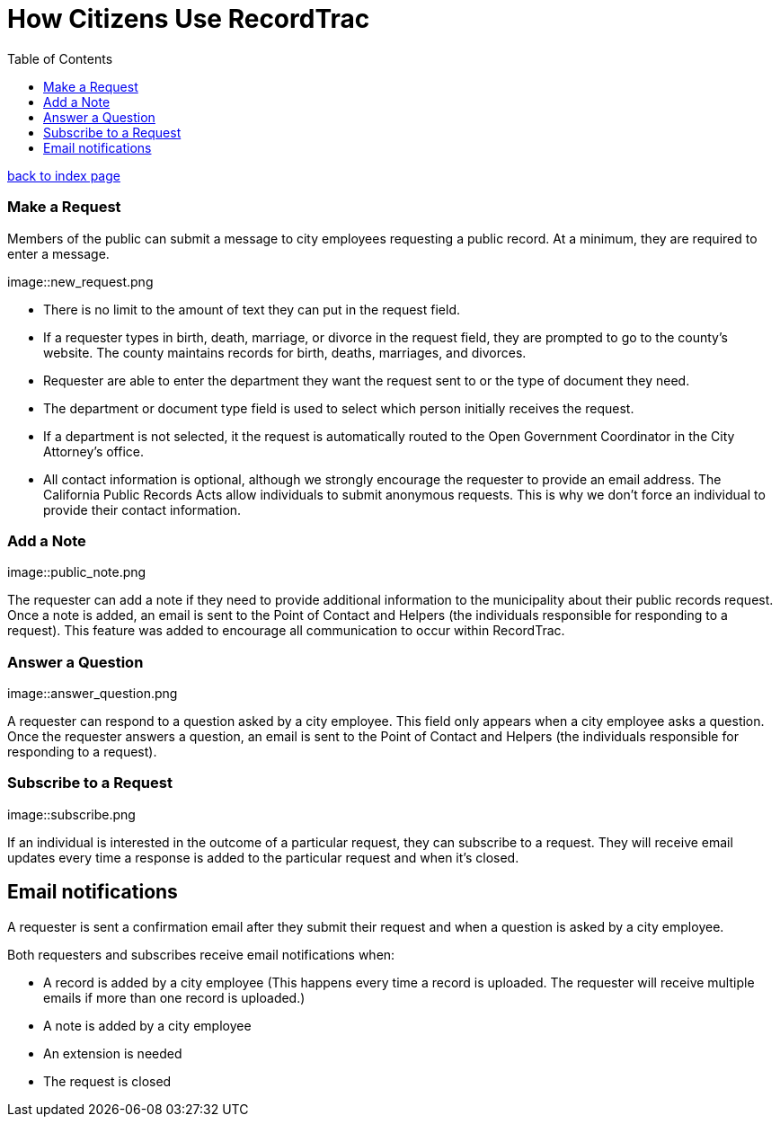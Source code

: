 = How Citizens Use RecordTrac
:toc:
:source-highlighter: pygments

link:index.html[back to index page]

=== Make a Request
Members of the public can submit a message to city employees requesting a public record. At a minimum, they are required to enter a message. 

image::new_request.png

* There is no limit to the amount of text they can put in the request field.
* If a requester types in birth, death, marriage, or divorce in the request field, they are prompted to go to the county's website. The county maintains records for birth, deaths, marriages, and divorces. 
* Requester are able to enter the department they want the request sent to or the type of document they need. 
* The department or document type field is used to select which person initially receives the request. 
* If a department is not selected, it the request is automatically routed to the Open Government Coordinator in the City Attorney's office. 
* All contact information is optional, although we strongly encourage the requester to provide an email address. The California Public Records Acts allow individuals to submit anonymous requests. This is why we don't force an individual to provide their contact information. 

=== Add a Note

image::public_note.png

The requester can add a note if they need to provide additional information to the municipality about their public records request.  Once a note is added, an email is sent to the Point of Contact and Helpers (the individuals responsible for responding to a request).  This feature was added to encourage all communication to occur within RecordTrac. 

=== Answer a Question

image::answer_question.png

A requester can respond to a question asked by a city employee. This field only appears when a city employee asks a question.  Once the requester answers a question, an email is sent to the Point of Contact and Helpers (the individuals responsible for responding to a request). 

=== Subscribe to a Request

image::subscribe.png

If an individual is interested in the outcome of a particular request, they can subscribe to a request. They will receive email updates every time a response is added to the particular request and when it's closed.

== Email notifications

A requester is sent a confirmation email after they submit their request and when a question is asked by a city employee.

Both requesters and subscribes receive email notifications when:

* A record is added by a city employee (This happens every time a record is uploaded. The requester will receive multiple emails if more than one record is uploaded.) 
* A note is added by a city employee
* An extension is needed
* The request is closed
